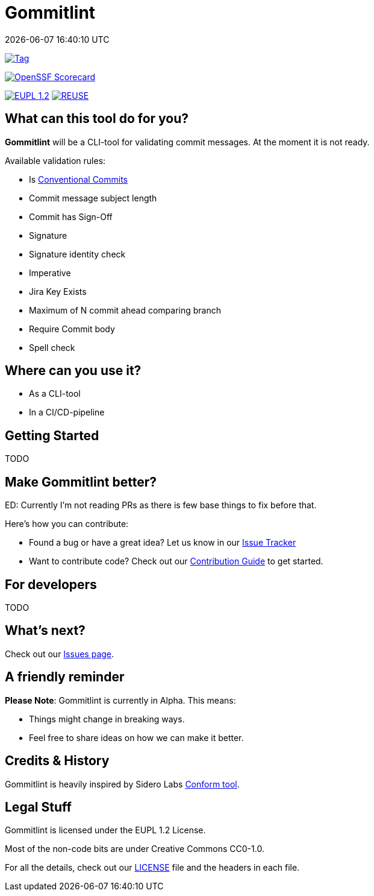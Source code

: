// SPDX-FileCopyrightText: Josef Andersson
//
// SPDX-License-Identifier: CC0-1.0

= Gommitlint
:revdate: {docdatetime}
:doctype: article
:imagesdir: assets
:source-highlighter: rouge

ifdef::env-github[]
:tip-caption: :bulb:
:note-caption: :information_source:
:important-caption: :heavy_exclamation_mark:
:caution-caption: :fire:
:warning-caption: :warning:
endif::[]

image:https://img.shields.io/github/v/tag/itiquette/gommitlint?style=for-the-badge&color=yellow[Tag,link=https://github.com/itiquette/gommitlint/tags]

https://scorecard.dev/viewer/?uri=github.com/itiquette/gommitlint[image:https://api.scorecard.dev/projects/github.com/itiquette/gommitlint/badge?style=for-the-badge[OpenSSF Scorecard]]

link:LICENSE[image:https://img.shields.io/badge/License-EUPL%201.2-blue?style=for-the-badge[EUPL 1.2]]
image:https://img.shields.io/badge/dynamic/json?url=https%3A%2F%2Fapi.reuse.software%2Fstatus%2Fgithub.com%2Fitiquette%2Fgommitlint&query=status&style=for-the-badge&label=REUSE[REUSE,link=https://api.reuse.software/info/github.com/itiquette/gommitlint]

== What can this tool do for you?

*Gommitlint* will be a CLI-tool for validating commit messages.
At the moment it is not ready.

Available validation rules:

** Is https://www.conventionalcommits.org[Conventional Commits]
** Commit message subject length
** Commit has Sign-Off
** Signature
** Signature identity check
** Imperative 
** Jira Key Exists
** Maximum of N commit ahead comparing branch
** Require Commit body
** Spell check

== Where can you use it?

* As a CLI-tool
* In a CI/CD-pipeline

== Getting Started

TODO
//1. Check out the link:docs/usage.adoc[Usage Guide] for a quick start.
// 2. The link:INSTALL.adoc[Installation Guide] will get you up and running.

== Make Gommitlint better?

ED: Currently I'm not reading PRs as there is few base things to fix before that.

Here's how you can contribute:

* Found a bug or have a great idea? Let us know in our https://github.com/itiquette/gommitlint/issues[Issue Tracker]
* Want to contribute code? Check out our link:CONTRIBUTING.md[Contribution Guide] to get started.

== For developers

TODO
//If you're interested in how it works, see the link:DEVELOPMENT.adoc[Development Guide].

== What's next?

Check out our https://github.com/itiquette/gommitlint/issues[Issues page].

== A friendly reminder

**Please Note**: Gommitlint is currently in Alpha. This means:

* Things might change in breaking ways.
* Feel free to share ideas on how we can make it better.


== Credits & History

Gommitlint is heavily inspired by Sidero Labs https://github.com/siderolabs/conform[Conform tool].

== Legal Stuff

Gommitlint is licensed under the EUPL 1.2 License.

Most of the non-code bits are under Creative Commons CC0-1.0.

For all the details, check out our link:LICENSE[LICENSE] file and the headers in each file.
